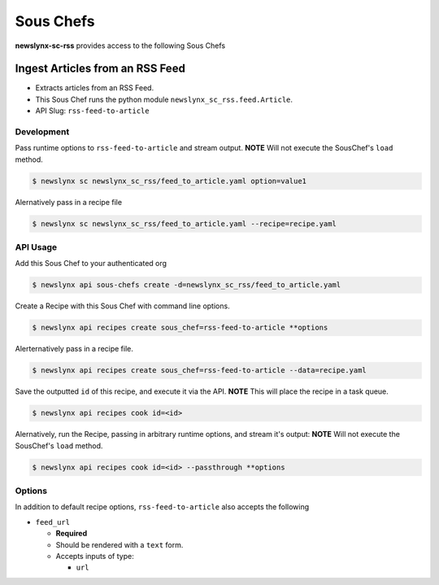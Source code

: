 
Sous Chefs
-------------
**newslynx-sc-rss** provides access to the following Sous Chefs

Ingest Articles from an RSS Feed
~~~~~~~~~~~~~~~~~~~~~~~~~~~~~~~~

-  Extracts articles from an RSS Feed.
-  This Sous Chef runs the python module
   ``newslynx_sc_rss.feed.Article``.
-  API Slug: ``rss-feed-to-article``

Development
^^^^^^^^^^^

Pass runtime options to ``rss-feed-to-article`` and stream output.
**NOTE** Will not execute the SousChef's ``load`` method.

.. code:: bash

    $ newslynx sc newslynx_sc_rss/feed_to_article.yaml option=value1

Alernatively pass in a recipe file

.. code:: bash

    $ newslynx sc newslynx_sc_rss/feed_to_article.yaml --recipe=recipe.yaml

API Usage
^^^^^^^^^

Add this Sous Chef to your authenticated org

.. code:: bash

    $ newslynx api sous-chefs create -d=newslynx_sc_rss/feed_to_article.yaml

Create a Recipe with this Sous Chef with command line options.

.. code:: bash

    $ newslynx api recipes create sous_chef=rss-feed-to-article **options

Alerternatively pass in a recipe file.

.. code:: bash

    $ newslynx api recipes create sous_chef=rss-feed-to-article --data=recipe.yaml

Save the outputted ``id`` of this recipe, and execute it via the API.
**NOTE** This will place the recipe in a task queue.

.. code:: bash

    $ newslynx api recipes cook id=<id>

Alernatively, run the Recipe, passing in arbitrary runtime options, and
stream it's output: **NOTE** Will not execute the SousChef's ``load``
method.

.. code:: bash

    $ newslynx api recipes cook id=<id> --passthrough **options

Options
^^^^^^^

In addition to default recipe options, ``rss-feed-to-article`` also
accepts the following

-  ``feed_url``

   -  **Required**
   -  Should be rendered with a ``text`` form.
   -  Accepts inputs of type:

      -  ``url``



